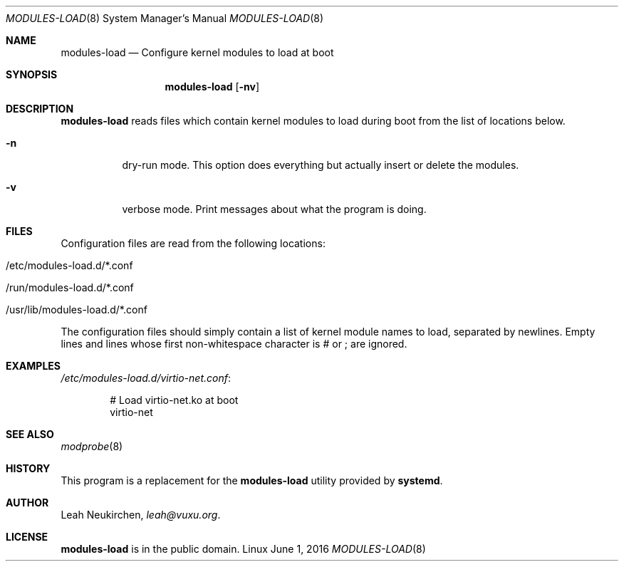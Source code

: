 .Dd June 1, 2016
.Dt MODULES-LOAD 8
.Os Linux
.Sh NAME
.Nm modules-load
.Nd Configure kernel modules to load at boot
.Sh SYNOPSIS
.Nm modules-load
.Op Fl nv
.Sh DESCRIPTION
.Nm
reads files which contain kernel modules to load during boot from the list of
locations below.
.Bl -tag -width indent
.It Fl n
dry-run mode.
This option does everything but actually insert or delete the modules.
.It Fl v
verbose mode.
Print messages about what the program is doing.
.El
.Sh FILES
Configuration files are read from the following locations:
.Bl -tag -width indent
.It /etc/modules-load.d/*.conf
.It /run/modules-load.d/*.conf
.It /usr/lib/modules-load.d/*.conf
.El
.Pp
The configuration files should simply contain a list of kernel module names
to load, separated by newlines.
Empty lines and lines whose first non-whitespace character is # or ; are
ignored.
.Sh EXAMPLES
.Pa /etc/modules-load.d/virtio-net.conf :
.Bd -literal -offset indent
# Load virtio-net.ko at boot
virtio-net
.Ed
.Sh SEE ALSO
.Xr modprobe 8
.Sh HISTORY
This program is a replacement for the
.Nm modules-load
utility provided by
.Nm systemd .
.Sh AUTHOR
.An Leah Neukirchen ,
.Mt leah@vuxu.org .
.Sh LICENSE
.Nm
is in the public domain.
